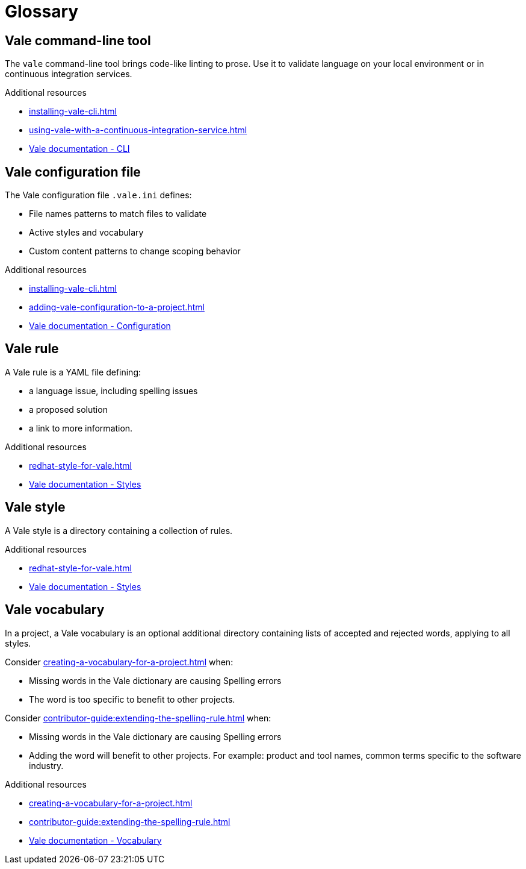 // Metadata for Antora
:navtitle: Glossary
:keywords: glossary, antora
:description: Glossary of terms
:page-aliases: end-user-guide:glossary.adoc
// End of metadata for Antora
:_module-type: REFERENCE
[id="glossary"]
= Glossary

[id="con_vale-command-line-tool"]
== Vale command-line tool

The `vale` command-line tool brings code-like linting to prose. Use it to validate language on your local environment or in continuous integration services.

.Additional resources

* xref:installing-vale-cli.adoc[]
* xref:using-vale-with-a-continuous-integration-service.adoc[]
* link:https://vale.sh/docs/cli[Vale documentation - CLI]

[id="vale-configuration-file"]
== Vale configuration file

The Vale configuration file `.vale.ini` defines:

* File names patterns to match files to validate
* Active styles and vocabulary
* Custom content patterns to change scoping behavior

.Additional resources

* xref:installing-vale-cli.adoc[]
* xref:adding-vale-configuration-to-a-project.adoc[]
* link:https://vale.sh/docs/topics/config[Vale documentation - Configuration]

[id="vale-rule"]
== Vale rule

A Vale rule is a YAML file defining:

* a language issue, including spelling issues
* a proposed solution
* a link to more information.

.Additional resources

* xref:redhat-style-for-vale.adoc[]
* link:https://vale.sh/docs/topics/styles[Vale documentation - Styles]

[id="con_vale-style"]
== Vale style

A Vale style is a directory containing a collection of rules.

.Additional resources

* xref:redhat-style-for-vale.adoc[]
* link:https://vale.sh/docs/topics/styles[Vale documentation - Styles]

[id="con_vale-vocabulary"]
== Vale vocabulary

In a project, a Vale vocabulary is an optional additional directory containing lists of accepted and rejected words, applying to all styles.

Consider xref:creating-a-vocabulary-for-a-project.adoc[] when:

* Missing words in the Vale dictionary are causing Spelling errors
* The word is too specific to benefit to other projects.

Consider xref:contributor-guide:extending-the-spelling-rule.adoc[] when:

* Missing words in the Vale dictionary are causing Spelling errors
* Adding the word will benefit to other projects. For example: product and tool names, common terms specific to the software industry.

.Additional resources

* xref:creating-a-vocabulary-for-a-project.adoc[]
* xref:contributor-guide:extending-the-spelling-rule.adoc[]
* link:https://vale.sh/docs/topics/vocab[Vale documentation - Vocabulary]
